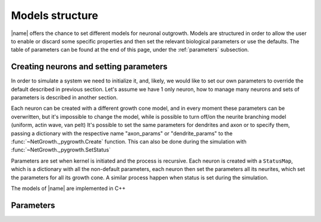 .. _models:

================
Models structure
================

|name| offers the chance to set different models for neuronal outgrowth.
Models are structured in order to allow the user to enable or discard some
specific properties and then set the relevant biological parameters or use the
defaults.
The table of parameters can be found at the end of this page, under the
:ref:`parameters` subsection.


Creating neurons and setting parameters
=======================================

In order to simulate a system we need to initialize it, and, likely, we would
like to set our own parameters to override the default described in previous
section.
Let's assume we have 1 only neuron, how to manage many neurons and sets of
parameters is described in another section.

Each neuron can be created with a different growth cone model, and in every
moment these parameters can be overwritten, but it's impossible to change the
model, while is possible to turn off/on the neurite branching model (uniform,
actin wave, van pelt)
It's possible to set the same parameters for dendrites and axon or to specify
them, passing a dictionary with the respective name "axon_params" or
"dendrite_params" to the :func:`~NetGrowth._pygrowth.Create` function.
This can also be done during the simulation with
:func:`~NetGrowth._pygrowth.SetStatus`

Parameters are set when kernel is initiated and the process is recursive.
Each neuron is created with a ``StatusMap``, which is a dictionary with all the
non-default parameters, each neuron then set the parameters all its neurites,
which set the parameters for all its growth cone. A similar process happen when
status is set during the simulation.


The models of |name| are implemented in C++

.. doxygenclass:: growth::Neuron

.. doxygenclass:: growth::Neurite

.. doxygenclass:: growth::ActinWave

.. doxygenclass:: growth::Node

.. doxygenclass:: growth::GrowthCone

.. doxygenclass:: growth::Branch

.. doxygenclass:: growth::GrowthCone_RandomWalk

.. doxygenclass:: growth::GrowthCone_Tubuline


.. _parameters:

Parameters
==========

.. doxygenfile:: libgrowth/growth_names.hpp
    :outline:

